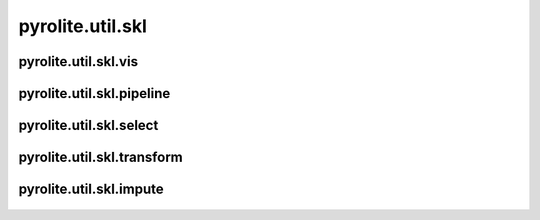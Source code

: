 pyrolite\.util\.skl
-------------------------------
  .. automodule:: pyrolite.util.skl


pyrolite\.util\.skl\.vis
~~~~~~~~~~~~~~~~~~~~~~~~~~~~~~
  .. automodule:: pyrolite.util.skl.vis
      :members:
      :undoc-members:


pyrolite\.util\.skl\.pipeline
~~~~~~~~~~~~~~~~~~~~~~~~~~~~~~
  .. automodule:: pyrolite.util.skl.select
      :members:
      :undoc-members:


pyrolite\.util\.skl\.select
~~~~~~~~~~~~~~~~~~~~~~~~~~~~~~
  .. automodule:: pyrolite.util.skl.select
      :members:
      :undoc-members:


pyrolite\.util\.skl\.transform
~~~~~~~~~~~~~~~~~~~~~~~~~~~~~~
  .. automodule:: pyrolite.util.skl.transform
      :members:
      :undoc-members:


pyrolite\.util\.skl\.impute
~~~~~~~~~~~~~~~~~~~~~~~~~~~~~~
  .. automodule:: pyrolite.util.skl.impute
      :members:
      :undoc-members:

